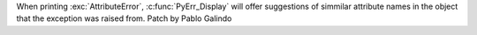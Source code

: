 When printing :exc:`AttributeError`, :c:func:`PyErr_Display` will offer
suggestions of simmilar attribute names in the object that the exception was
raised from. Patch by Pablo Galindo
